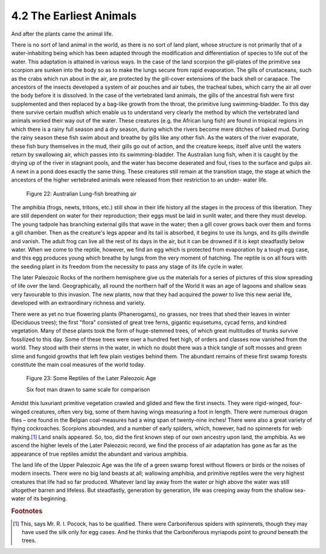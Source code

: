 4.2 The Earliest Animals
=========================

And after the plants came the animal life.

There is no sort of land animal in the world, as there is no sort of land
plant, whose structure is not primarily that of a water-inhabiting being
which has been adapted through the modification and differentiation of
species to life out of the water. This adaptation is attained in various
ways. In the case of the land scorpion the gill-plates of the primitive sea
scorpion are sunken into the body so as to make the lungs secure from rapid
evaporation. The gills of crustaceans, such as the crabs which run about in
the air, are protected by the gill-cover extensions of the back shell or
carapace. The ancestors of the insects developed a system of air pouches and
air tubes, the tracheal tubes, which carry the air all over the body before
it is dissolved. In the case of the vertebrated land animals, the gills of
the ancestral fish were first supplemented and then replaced by a bag-like
growth from the throat, the primitive lung swimming-bladder. To this day
there survive certain mudfish which enable us to understand very clearly the
method by which the vertebrated land animals worked their way out of the
water. These creatures (e.g. the African lung fish) are found in tropical
regions in which there is a rainy full season and a dry season, during which
the rivers become mere ditches of baked mud. During the rainy season these
fish swim about and breathe by gills like any other fish. As the waters of
the river evaporate, these fish bury themselves in the mud, their gills go
out of action, and the creature keeps, itself alive until the waters return
by swallowing air, which passes into its swimming-bladder. The Australian
lung fish, when it is caught by the drying up of the river in stagnant pools,
and the water has become deaerated and foul, rises to the surface and gulps
air. A newt in a pond does exactly the same thing. These creatures still
remain at the transition stage, the stage at which the ancestors of the
higher vertebrated animals were released from their restriction to an under-
water life.


.. figure:: /_static/figures/0022.png
    :figclass: inline-figure left
    :alt: Figure 22
    :width: 280
    :target: ../_static/figures/0022.png

    Figure 22: Australian Lung-fish breathing air

The amphibia (frogs, newts, tritons, etc.) still show in their life history
all the stages in the process of this liberation. They are still dependent on
water for their reproduction; their eggs must be laid in sunlit water, and
there they must develop. The young tadpole has branching external gills that
wave in the water; then a gill cover grows back over them and forms a gill
chamber. Then as the creature's legs appear and its tail is absorbed, it
begins to use its lungs, and its gills dwindle and vanish. The adult frog can
live all the rest of its days in the air, but it can be drowned if it is kept
steadfastly below water. When we come to the reptile, however, we find an egg
which is protected from evaporation by a tough egg case, and this egg
produces young which breathe by lungs from the very moment of hatching. The
reptile is on all fours with the seeding plant in its freedom from the
necessity to pass any stage of its life cycle in water.

The later Paleozoic Rocks of the northern hemisphere give us the materials
for a series of pictures of this slow spreading of life over the land.
Geographically, all round the northern half of the World it was an age of
lagoons and shallow seas very favourable to this invasion. The new plants,
now that they had acquired the power to live this new aerial life, developed
with an extraordinary richness and variety.

There were as yet no true flowering plants (Phanerogams), no grasses, nor
trees that shed their leaves in winter (Deciduous trees); the first "flora"
consisted of great tree ferns, gigantic equisetums, cycad ferns, and kindred
vegetation. Many of these plants took the form of huge-stemmed trees, of
which great multitudes of trunks survive fossilized to this day. Some of
these trees were over a hundred feet high, of orders and classes now vanished
from the world. They stood with their sterns in the water, in which no doubt
there was a thick tangle of soft mosses and green slime and fungoid growths
that left few plain vestiges behind them. The abundant remains of these first
swamp forests constitute the main coal measures of the world today.

.. figure:: /_static/figures/0023.png
    :figclass: inline-figure
    :width: 280px
    :alt: Figure 23
    :target: ../_static/figures/0023.png

    Figure 23: Some Reptiles of the Later Paleozoic Age

    Six foot man drawn to same scale for comparison

Amidst this luxuriant primitive vegetation crawled and glided and flew the
first insects. They were rigid-winged, four-winged creatures, often very big,
some of them having wings measuring a foot in length. There were numerous
dragon flies – one found in the Belgian coal-measures had a wing span of
twenty-nine inches! There were also a great variety of flying cockroaches.
Scorpions abounded, and a number of early spiders, which, however, had no
spinnerets for web making.\ [#fn01]_ Land snails appeared. So, too, did the first
known step of our own ancestry upon land, the amphibia. As we ascend the
higher levels of the Later Paleozoic record, we find the process of air
adaptation has gone as far as the appearance of true reptiles amidst the
abundant and various amphibia.

The land life of the Upper Paleozoic Age was the life of a green swamp forest
without flowers or birds or the noises of modern insects. There were no big
land beasts at all; wallowing amphibia, and primitive reptiles were the very
highest creatures that life had so far produced. Whatever land lay away from
the water or high above the water was still altogether barren and lifeless.
But steadfastly, generation by generation, life was creeping away from the
shallow sea-water of its beginning.

.. rubric:: Footnotes

.. [#fn01] This, says Mr. R. I. Pocock, has to be qualified. There were Carboniferous spiders with spinnerets, though they may have used the silk only for egg cases. And he thinks that the Carboniferous myriapods point to    *ground* beneath the trees.

